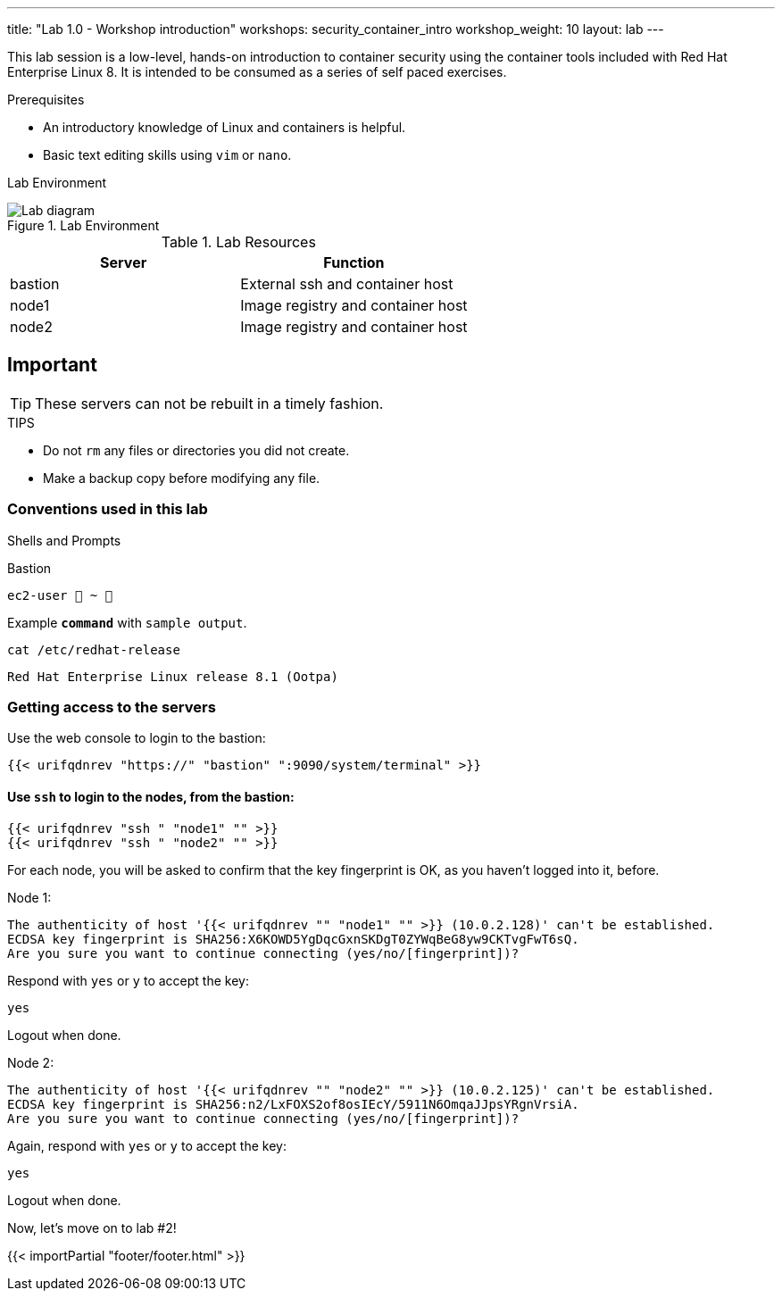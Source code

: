 ---
title: "Lab 1.0 - Workshop introduction"
workshops: security_container_intro
workshop_weight: 10
layout: lab
---

:imagesdir: images
:GUID: %guid%
:STUDENT_SSH_COMMAND: %student_ssh_command%
:STUDENT_SSH_PASSWORD: %student_ssh_password%
:STUDENT_BASTION_HOSTNAME: %student_bastion_hostname%
:USERNAME: %username%
:markup-in-source: verbatim,attributes,quotes
:toc:

:badges:
:icons: font
:imagesdir: /workshops/security_container_intro/images
:source-highlighter: highlight.js
:source-language: yaml

This lab session is a low-level, hands-on introduction to container security using the container tools included with Red Hat Enterprise Linux 8. It is intended to be consumed as a series of self paced exercises.

.Prerequisites
* An introductory knowledge of Linux and containers is helpful.
* Basic text editing skills using `vim` or `nano`.

Lab Environment 

.Lab Environment
image::lab-diagram.png[Lab diagram]

.Lab Resources
[options="header,footer"]
|=======================
|Server   |Function
|bastion  |External ssh and container host     
|node1    |Image registry and container host
|node2    |Image registry and container host
|=======================

== Important 

TIP: These servers can not be rebuilt in a timely fashion.

.TIPS
* Do not `rm` any files or directories you did not create.
* Make a backup copy before modifying any file.  

=== Conventions used in this lab 

Shells and Prompts

.Bastion
[source,bash]
----
ec2-user  ~ 
----

.Example `*command*` with `sample output`.
[source,bash]
----
cat /etc/redhat-release
----
....
Red Hat Enterprise Linux release 8.1 (Ootpa)
....

=== Getting access to the servers

Use the web console to login to the bastion:

[source,bash]
----
{{< urifqdnrev "https://" "bastion" ":9090/system/terminal" >}}
----

==== Use `ssh` to login to the nodes, from the bastion:

[source,bash]
----
{{< urifqdnrev "ssh " "node1" "" >}}
{{< urifqdnrev "ssh " "node2" "" >}}
----

For each node, you will be asked to confirm that the key fingerprint is OK, as you haven't logged into it, before.

Node 1:

....
The authenticity of host '{{< urifqdnrev "" "node1" "" >}} (10.0.2.128)' can't be established.
ECDSA key fingerprint is SHA256:X6KOWD5YgDqcGxnSKDgT0ZYWqBeG8yw9CKTvgFwT6sQ.
Are you sure you want to continue connecting (yes/no/[fingerprint])?
....

Respond with `yes` or `y` to accept the key:

[source,bash]
----
yes
----

Logout when done.

Node 2:

....
The authenticity of host '{{< urifqdnrev "" "node2" "" >}} (10.0.2.125)' can't be established.
ECDSA key fingerprint is SHA256:n2/LxFOXS2of8osIEcY/5911N6OmqaJJpsYRgnVrsiA.
Are you sure you want to continue connecting (yes/no/[fingerprint])?
....

Again, respond with `yes` or `y` to accept the key:

[source,bash]
----
yes
----

Logout when done.

Now, let's move on to lab #2!

{{< importPartial "footer/footer.html" >}}
